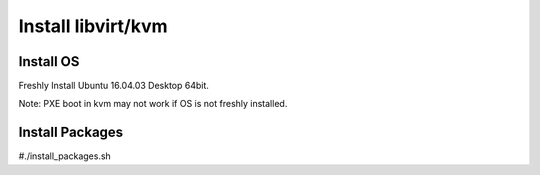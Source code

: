 Install libvirt/kvm
========================================

Install OS
----------

Freshly Install Ubuntu 16.04.03 Desktop 64bit.

Note: PXE boot in kvm may not work if OS is not freshly installed.

Install Packages
-----------------

#./install_packages.sh

